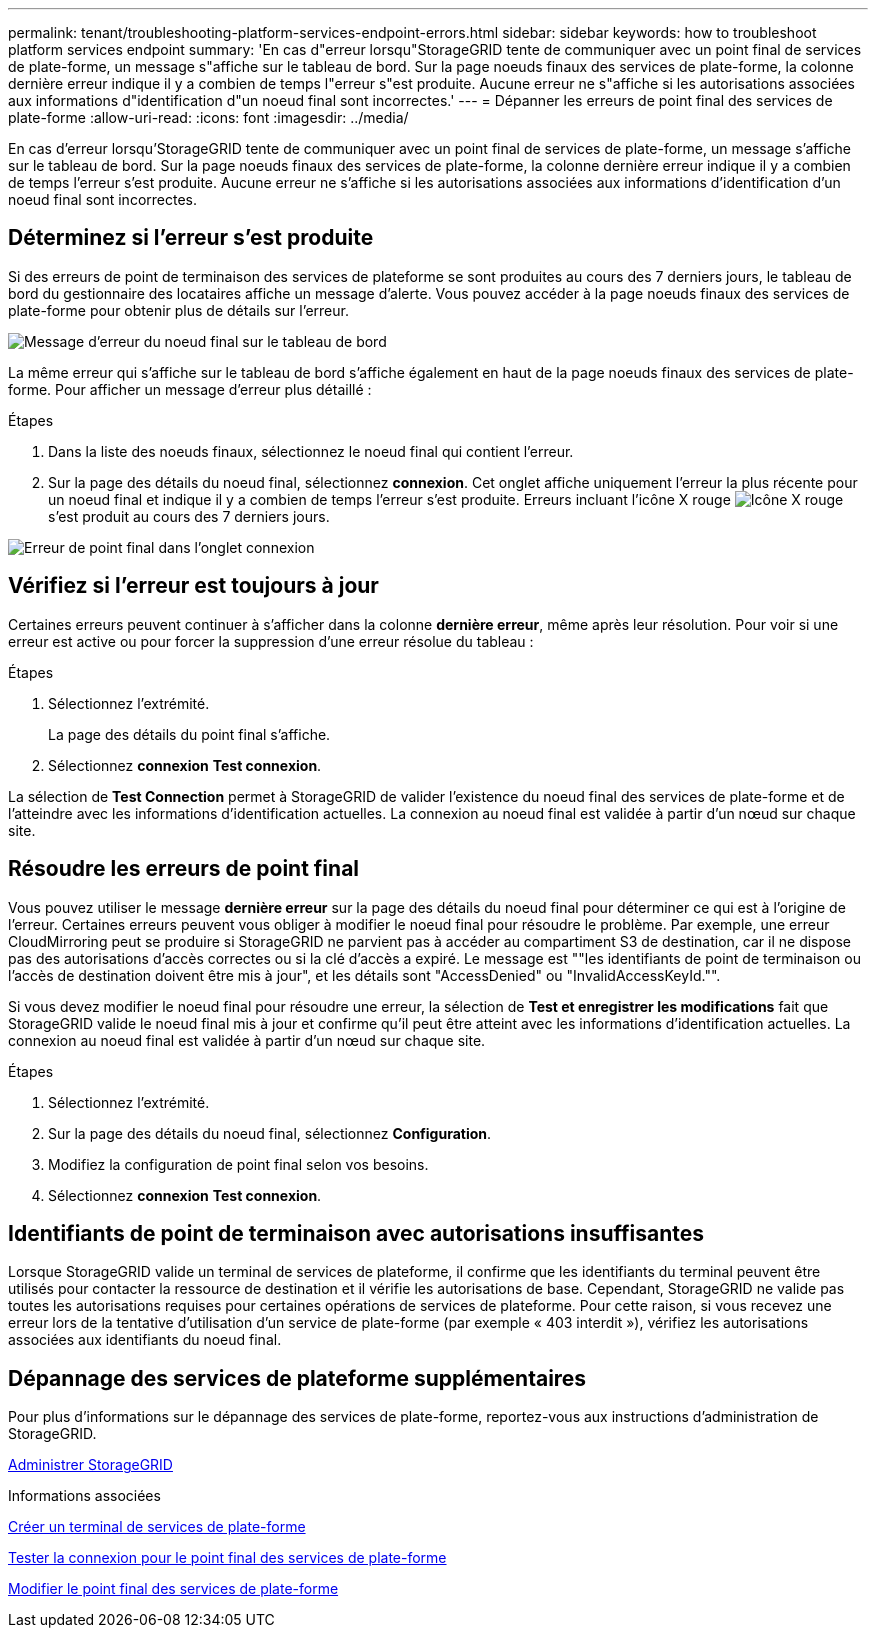---
permalink: tenant/troubleshooting-platform-services-endpoint-errors.html 
sidebar: sidebar 
keywords: how to troubleshoot platform services endpoint 
summary: 'En cas d"erreur lorsqu"StorageGRID tente de communiquer avec un point final de services de plate-forme, un message s"affiche sur le tableau de bord. Sur la page noeuds finaux des services de plate-forme, la colonne dernière erreur indique il y a combien de temps l"erreur s"est produite. Aucune erreur ne s"affiche si les autorisations associées aux informations d"identification d"un noeud final sont incorrectes.' 
---
= Dépanner les erreurs de point final des services de plate-forme
:allow-uri-read: 
:icons: font
:imagesdir: ../media/


[role="lead"]
En cas d'erreur lorsqu'StorageGRID tente de communiquer avec un point final de services de plate-forme, un message s'affiche sur le tableau de bord. Sur la page noeuds finaux des services de plate-forme, la colonne dernière erreur indique il y a combien de temps l'erreur s'est produite. Aucune erreur ne s'affiche si les autorisations associées aux informations d'identification d'un noeud final sont incorrectes.



== Déterminez si l'erreur s'est produite

Si des erreurs de point de terminaison des services de plateforme se sont produites au cours des 7 derniers jours, le tableau de bord du gestionnaire des locataires affiche un message d'alerte. Vous pouvez accéder à la page noeuds finaux des services de plate-forme pour obtenir plus de détails sur l'erreur.

image::../media/tenant_dashboard_endpoint_error.png[Message d'erreur du noeud final sur le tableau de bord]

La même erreur qui s'affiche sur le tableau de bord s'affiche également en haut de la page noeuds finaux des services de plate-forme. Pour afficher un message d'erreur plus détaillé :

.Étapes
. Dans la liste des noeuds finaux, sélectionnez le noeud final qui contient l'erreur.
. Sur la page des détails du noeud final, sélectionnez *connexion*. Cet onglet affiche uniquement l'erreur la plus récente pour un noeud final et indique il y a combien de temps l'erreur s'est produite. Erreurs incluant l'icône X rouge image:../media/icon_alert_red_critical.png["Icône X rouge"] s'est produit au cours des 7 derniers jours.


image::../media/endpoint_error_on_connection_tab.png[Erreur de point final dans l'onglet connexion]



== Vérifiez si l'erreur est toujours à jour

Certaines erreurs peuvent continuer à s'afficher dans la colonne *dernière erreur*, même après leur résolution. Pour voir si une erreur est active ou pour forcer la suppression d'une erreur résolue du tableau :

.Étapes
. Sélectionnez l'extrémité.
+
La page des détails du point final s'affiche.

. Sélectionnez *connexion* *Test connexion*.


La sélection de *Test Connection* permet à StorageGRID de valider l'existence du noeud final des services de plate-forme et de l'atteindre avec les informations d'identification actuelles. La connexion au noeud final est validée à partir d'un nœud sur chaque site.



== Résoudre les erreurs de point final

Vous pouvez utiliser le message *dernière erreur* sur la page des détails du noeud final pour déterminer ce qui est à l'origine de l'erreur. Certaines erreurs peuvent vous obliger à modifier le noeud final pour résoudre le problème. Par exemple, une erreur CloudMirroring peut se produire si StorageGRID ne parvient pas à accéder au compartiment S3 de destination, car il ne dispose pas des autorisations d'accès correctes ou si la clé d'accès a expiré. Le message est ""les identifiants de point de terminaison ou l'accès de destination doivent être mis à jour", et les détails sont "AccessDenied" ou "InvalidAccessKeyId."".

Si vous devez modifier le noeud final pour résoudre une erreur, la sélection de *Test et enregistrer les modifications* fait que StorageGRID valide le noeud final mis à jour et confirme qu'il peut être atteint avec les informations d'identification actuelles. La connexion au noeud final est validée à partir d'un nœud sur chaque site.

.Étapes
. Sélectionnez l'extrémité.
. Sur la page des détails du noeud final, sélectionnez *Configuration*.
. Modifiez la configuration de point final selon vos besoins.
. Sélectionnez *connexion* *Test connexion*.




== Identifiants de point de terminaison avec autorisations insuffisantes

Lorsque StorageGRID valide un terminal de services de plateforme, il confirme que les identifiants du terminal peuvent être utilisés pour contacter la ressource de destination et il vérifie les autorisations de base. Cependant, StorageGRID ne valide pas toutes les autorisations requises pour certaines opérations de services de plateforme. Pour cette raison, si vous recevez une erreur lors de la tentative d'utilisation d'un service de plate-forme (par exemple « 403 interdit »), vérifiez les autorisations associées aux identifiants du noeud final.



== Dépannage des services de plateforme supplémentaires

Pour plus d'informations sur le dépannage des services de plate-forme, reportez-vous aux instructions d'administration de StorageGRID.

xref:../admin/index.adoc[Administrer StorageGRID]

.Informations associées
xref:creating-platform-services-endpoint.adoc[Créer un terminal de services de plate-forme]

xref:testing-connection-for-platform-services-endpoint.adoc[Tester la connexion pour le point final des services de plate-forme]

xref:editing-platform-services-endpoint.adoc[Modifier le point final des services de plate-forme]
